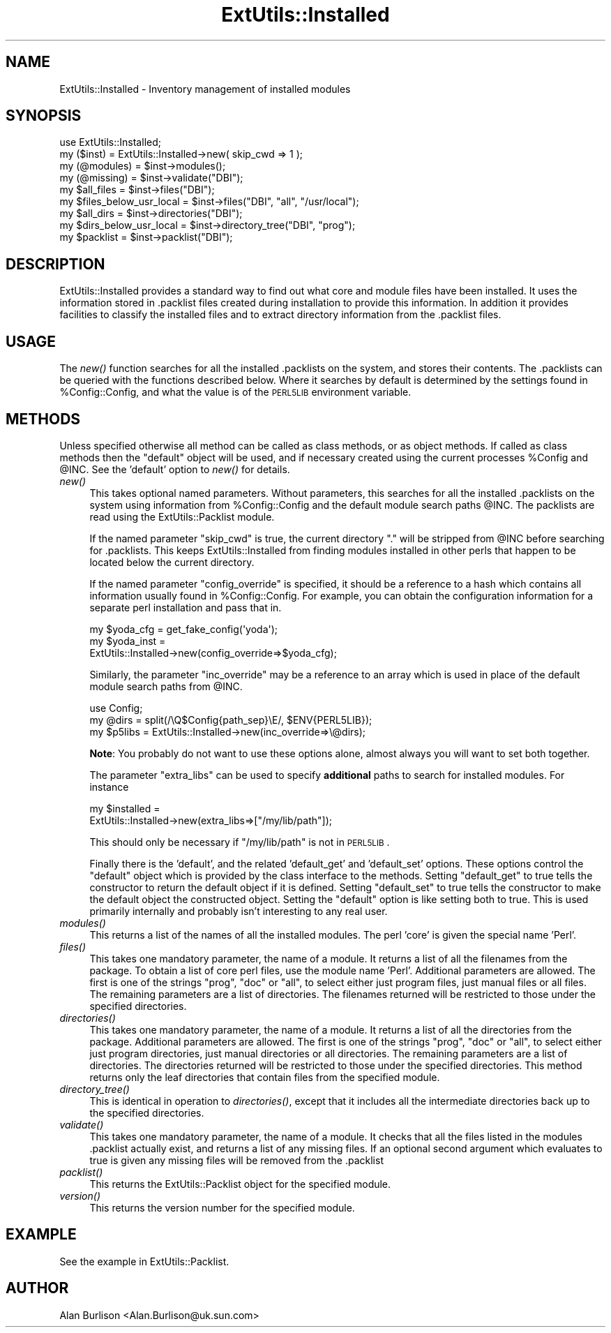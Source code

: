 .\" Automatically generated by Pod::Man 2.25 (Pod::Simple 3.20)
.\"
.\" Standard preamble:
.\" ========================================================================
.de Sp \" Vertical space (when we can't use .PP)
.if t .sp .5v
.if n .sp
..
.de Vb \" Begin verbatim text
.ft CW
.nf
.ne \\$1
..
.de Ve \" End verbatim text
.ft R
.fi
..
.\" Set up some character translations and predefined strings.  \*(-- will
.\" give an unbreakable dash, \*(PI will give pi, \*(L" will give a left
.\" double quote, and \*(R" will give a right double quote.  \*(C+ will
.\" give a nicer C++.  Capital omega is used to do unbreakable dashes and
.\" therefore won't be available.  \*(C` and \*(C' expand to `' in nroff,
.\" nothing in troff, for use with C<>.
.tr \(*W-
.ds C+ C\v'-.1v'\h'-1p'\s-2+\h'-1p'+\s0\v'.1v'\h'-1p'
.ie n \{\
.    ds -- \(*W-
.    ds PI pi
.    if (\n(.H=4u)&(1m=24u) .ds -- \(*W\h'-12u'\(*W\h'-12u'-\" diablo 10 pitch
.    if (\n(.H=4u)&(1m=20u) .ds -- \(*W\h'-12u'\(*W\h'-8u'-\"  diablo 12 pitch
.    ds L" ""
.    ds R" ""
.    ds C` ""
.    ds C' ""
'br\}
.el\{\
.    ds -- \|\(em\|
.    ds PI \(*p
.    ds L" ``
.    ds R" ''
'br\}
.\"
.\" Escape single quotes in literal strings from groff's Unicode transform.
.ie \n(.g .ds Aq \(aq
.el       .ds Aq '
.\"
.\" If the F register is turned on, we'll generate index entries on stderr for
.\" titles (.TH), headers (.SH), subsections (.SS), items (.Ip), and index
.\" entries marked with X<> in POD.  Of course, you'll have to process the
.\" output yourself in some meaningful fashion.
.ie \nF \{\
.    de IX
.    tm Index:\\$1\t\\n%\t"\\$2"
..
.    nr % 0
.    rr F
.\}
.el \{\
.    de IX
..
.\}
.\"
.\" Accent mark definitions (@(#)ms.acc 1.5 88/02/08 SMI; from UCB 4.2).
.\" Fear.  Run.  Save yourself.  No user-serviceable parts.
.    \" fudge factors for nroff and troff
.if n \{\
.    ds #H 0
.    ds #V .8m
.    ds #F .3m
.    ds #[ \f1
.    ds #] \fP
.\}
.if t \{\
.    ds #H ((1u-(\\\\n(.fu%2u))*.13m)
.    ds #V .6m
.    ds #F 0
.    ds #[ \&
.    ds #] \&
.\}
.    \" simple accents for nroff and troff
.if n \{\
.    ds ' \&
.    ds ` \&
.    ds ^ \&
.    ds , \&
.    ds ~ ~
.    ds /
.\}
.if t \{\
.    ds ' \\k:\h'-(\\n(.wu*8/10-\*(#H)'\'\h"|\\n:u"
.    ds ` \\k:\h'-(\\n(.wu*8/10-\*(#H)'\`\h'|\\n:u'
.    ds ^ \\k:\h'-(\\n(.wu*10/11-\*(#H)'^\h'|\\n:u'
.    ds , \\k:\h'-(\\n(.wu*8/10)',\h'|\\n:u'
.    ds ~ \\k:\h'-(\\n(.wu-\*(#H-.1m)'~\h'|\\n:u'
.    ds / \\k:\h'-(\\n(.wu*8/10-\*(#H)'\z\(sl\h'|\\n:u'
.\}
.    \" troff and (daisy-wheel) nroff accents
.ds : \\k:\h'-(\\n(.wu*8/10-\*(#H+.1m+\*(#F)'\v'-\*(#V'\z.\h'.2m+\*(#F'.\h'|\\n:u'\v'\*(#V'
.ds 8 \h'\*(#H'\(*b\h'-\*(#H'
.ds o \\k:\h'-(\\n(.wu+\w'\(de'u-\*(#H)/2u'\v'-.3n'\*(#[\z\(de\v'.3n'\h'|\\n:u'\*(#]
.ds d- \h'\*(#H'\(pd\h'-\w'~'u'\v'-.25m'\f2\(hy\fP\v'.25m'\h'-\*(#H'
.ds D- D\\k:\h'-\w'D'u'\v'-.11m'\z\(hy\v'.11m'\h'|\\n:u'
.ds th \*(#[\v'.3m'\s+1I\s-1\v'-.3m'\h'-(\w'I'u*2/3)'\s-1o\s+1\*(#]
.ds Th \*(#[\s+2I\s-2\h'-\w'I'u*3/5'\v'-.3m'o\v'.3m'\*(#]
.ds ae a\h'-(\w'a'u*4/10)'e
.ds Ae A\h'-(\w'A'u*4/10)'E
.    \" corrections for vroff
.if v .ds ~ \\k:\h'-(\\n(.wu*9/10-\*(#H)'\s-2\u~\d\s+2\h'|\\n:u'
.if v .ds ^ \\k:\h'-(\\n(.wu*10/11-\*(#H)'\v'-.4m'^\v'.4m'\h'|\\n:u'
.    \" for low resolution devices (crt and lpr)
.if \n(.H>23 .if \n(.V>19 \
\{\
.    ds : e
.    ds 8 ss
.    ds o a
.    ds d- d\h'-1'\(ga
.    ds D- D\h'-1'\(hy
.    ds th \o'bp'
.    ds Th \o'LP'
.    ds ae ae
.    ds Ae AE
.\}
.rm #[ #] #H #V #F C
.\" ========================================================================
.\"
.IX Title "ExtUtils::Installed 3pm"
.TH ExtUtils::Installed 3pm "2012-04-24" "perl v5.16.1" "Perl Programmers Reference Guide"
.\" For nroff, turn off justification.  Always turn off hyphenation; it makes
.\" way too many mistakes in technical documents.
.if n .ad l
.nh
.SH "NAME"
ExtUtils::Installed \- Inventory management of installed modules
.SH "SYNOPSIS"
.IX Header "SYNOPSIS"
.Vb 9
\&   use ExtUtils::Installed;
\&   my ($inst) = ExtUtils::Installed\->new( skip_cwd => 1 );
\&   my (@modules) = $inst\->modules();
\&   my (@missing) = $inst\->validate("DBI");
\&   my $all_files = $inst\->files("DBI");
\&   my $files_below_usr_local = $inst\->files("DBI", "all", "/usr/local");
\&   my $all_dirs = $inst\->directories("DBI");
\&   my $dirs_below_usr_local = $inst\->directory_tree("DBI", "prog");
\&   my $packlist = $inst\->packlist("DBI");
.Ve
.SH "DESCRIPTION"
.IX Header "DESCRIPTION"
ExtUtils::Installed  provides a standard way to find out what core and module
files have been installed.  It uses the information stored in .packlist files
created during installation to provide this information.  In addition it
provides facilities to classify the installed files and to extract directory
information from the .packlist files.
.SH "USAGE"
.IX Header "USAGE"
The \fInew()\fR function searches for all the installed .packlists on the system, and
stores their contents. The .packlists can be queried with the functions
described below. Where it searches by default is determined by the settings found
in \f(CW%Config::Config\fR, and what the value is of the \s-1PERL5LIB\s0 environment variable.
.SH "METHODS"
.IX Header "METHODS"
Unless specified otherwise all method can be called as class methods, or as object
methods. If called as class methods then the \*(L"default\*(R" object will be used, and if
necessary created using the current processes \f(CW%Config\fR and \f(CW@INC\fR.  See the
\&'default' option to \fInew()\fR for details.
.IP "\fInew()\fR" 4
.IX Item "new()"
This takes optional named parameters. Without parameters, this
searches for all the installed .packlists on the system using
information from \f(CW%Config::Config\fR and the default module search
paths \f(CW@INC\fR. The packlists are read using the
ExtUtils::Packlist module.
.Sp
If the named parameter \f(CW\*(C`skip_cwd\*(C'\fR is true, the current directory \f(CW\*(C`.\*(C'\fR will
be stripped from \f(CW@INC\fR before searching for .packlists.  This keeps
ExtUtils::Installed from finding modules installed in other perls that
happen to be located below the current directory.
.Sp
If the named parameter \f(CW\*(C`config_override\*(C'\fR is specified,
it should be a reference to a hash which contains all information
usually found in \f(CW%Config::Config\fR. For example, you can obtain
the configuration information for a separate perl installation and
pass that in.
.Sp
.Vb 3
\&    my $yoda_cfg  = get_fake_config(\*(Aqyoda\*(Aq);
\&    my $yoda_inst =
\&               ExtUtils::Installed\->new(config_override=>$yoda_cfg);
.Ve
.Sp
Similarly, the parameter \f(CW\*(C`inc_override\*(C'\fR may be a reference to an
array which is used in place of the default module search paths
from \f(CW@INC\fR.
.Sp
.Vb 3
\&    use Config;
\&    my @dirs = split(/\eQ$Config{path_sep}\eE/, $ENV{PERL5LIB});
\&    my $p5libs = ExtUtils::Installed\->new(inc_override=>\e@dirs);
.Ve
.Sp
\&\fBNote\fR: You probably do not want to use these options alone, almost always
you will want to set both together.
.Sp
The parameter \f(CW\*(C`extra_libs\*(C'\fR can be used to specify \fBadditional\fR paths to
search for installed modules. For instance
.Sp
.Vb 2
\&    my $installed =
\&             ExtUtils::Installed\->new(extra_libs=>["/my/lib/path"]);
.Ve
.Sp
This should only be necessary if \f(CW\*(C`/my/lib/path\*(C'\fR is not in \s-1PERL5LIB\s0.
.Sp
Finally there is the 'default', and the related 'default_get' and 'default_set'
options. These options control the \*(L"default\*(R" object which is provided by the
class interface to the methods. Setting \f(CW\*(C`default_get\*(C'\fR to true tells the constructor
to return the default object if it is defined. Setting \f(CW\*(C`default_set\*(C'\fR to true tells
the constructor to make the default object the constructed object. Setting the
\&\f(CW\*(C`default\*(C'\fR option is like setting both to true. This is used primarily internally
and probably isn't interesting to any real user.
.IP "\fImodules()\fR" 4
.IX Item "modules()"
This returns a list of the names of all the installed modules.  The perl 'core'
is given the special name 'Perl'.
.IP "\fIfiles()\fR" 4
.IX Item "files()"
This takes one mandatory parameter, the name of a module.  It returns a list of
all the filenames from the package.  To obtain a list of core perl files, use
the module name 'Perl'.  Additional parameters are allowed.  The first is one
of the strings \*(L"prog\*(R", \*(L"doc\*(R" or \*(L"all\*(R", to select either just program files,
just manual files or all files.  The remaining parameters are a list of
directories. The filenames returned will be restricted to those under the
specified directories.
.IP "\fIdirectories()\fR" 4
.IX Item "directories()"
This takes one mandatory parameter, the name of a module.  It returns a list of
all the directories from the package.  Additional parameters are allowed.  The
first is one of the strings \*(L"prog\*(R", \*(L"doc\*(R" or \*(L"all\*(R", to select either just
program directories, just manual directories or all directories.  The remaining
parameters are a list of directories. The directories returned will be
restricted to those under the specified directories.  This method returns only
the leaf directories that contain files from the specified module.
.IP "\fIdirectory_tree()\fR" 4
.IX Item "directory_tree()"
This is identical in operation to \fIdirectories()\fR, except that it includes all the
intermediate directories back up to the specified directories.
.IP "\fIvalidate()\fR" 4
.IX Item "validate()"
This takes one mandatory parameter, the name of a module.  It checks that all
the files listed in the modules .packlist actually exist, and returns a list of
any missing files.  If an optional second argument which evaluates to true is
given any missing files will be removed from the .packlist
.IP "\fIpacklist()\fR" 4
.IX Item "packlist()"
This returns the ExtUtils::Packlist object for the specified module.
.IP "\fIversion()\fR" 4
.IX Item "version()"
This returns the version number for the specified module.
.SH "EXAMPLE"
.IX Header "EXAMPLE"
See the example in ExtUtils::Packlist.
.SH "AUTHOR"
.IX Header "AUTHOR"
Alan Burlison <Alan.Burlison@uk.sun.com>
